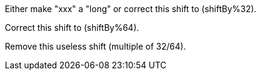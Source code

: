 Either make "xxx" a "long" or correct this shift to (shiftBy%32).

Correct this shift to (shiftBy%64).

Remove this useless shift (multiple of 32/64).